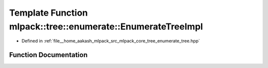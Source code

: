 .. _exhale_function_namespacemlpack_1_1tree_1_1enumerate_1a3dd4930ca0f3b9f5779a4efe7e4703ad:

Template Function mlpack::tree::enumerate::EnumerateTreeImpl
============================================================

- Defined in :ref:`file__home_aakash_mlpack_src_mlpack_core_tree_enumerate_tree.hpp`


Function Documentation
----------------------


.. doxygenfunction:: mlpack::tree::enumerate::EnumerateTreeImpl(TreeType *, Walker&, bool)
